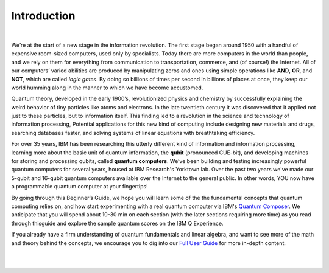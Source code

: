 Introduction
================

|

We’re at the start of a new stage in the information revolution. The
first stage began around 1950 with a handful of expensive room-sized
computers, used only by specialists. Today there are more computers in
the world than people, and we rely on them for everything from 
communication to transportation, commerce, and (of course!) the
Internet. All of our computers’ varied abilities are produced by
manipulating zeros and ones using simple operations like **AND**, 
**OR**, and **NOT**, which are called *logic gates*. By doing so
billions of times per second in billions of places at once, they keep
our world humming along in the manner to which we have become
accustomed.
  
Quantum theory, developed in the early 1900’s, revolutionized physics
and chemistry by successfully explaining the weird behavior of tiny
particles like atoms and electrons. In the late twentieth century it
was discovered that it applied not just to these particles, but to
information itself. This finding led to a revolution in the science and
technology of information processing, Potential applications for this 
new kind of computing include designing new materials and 
drugs, searching databases faster, and solving systems of linear
equations with breathtaking efficiency.

For over 35 years, IBM has been researching this utterly different kind
of information and information processing, learning more about the basic unit of quantum information, the **qubit** (pronounced CUE-bit), and developing machines for storing and processing qubits, called **quantum computers**. We’ve been
building and testing increasingly powerful quantum computers for
several years, housed at IBM Research's Yorktown lab. Over the past two years we've 
made our 5-qubit and 16-qubit quantum computers available over the Internet 
to the general public. In other words, YOU now have a programmable 
quantum computer at your fingertips! 

By going through this Beginner’s Guide, we hope you will learn some of the the fundamental 
concepts that quantum computing relies on, and how start experimenting with a real quantum 
computer via IBM's `Quantum Composer <https://quantumexperience.ng.bluemix.net/qx/editor>`_. 
We anticipate that you will spend about 10-30 min on each section (with the later sections 
requiring more time) as you read through thisguide and explore the sample quantum scores on the IBM Q Experience. 

If you already have a firm understanding of quantum fundamentals and linear algebra, and want to see more of the math and theory behind the concepts, we encourage you to dig into our 
`Full User Guide <https://quantumexperience.ng.bluemix.net/qx/tutorial?sectionId=full-user-guide&page=introduction>`_ for more in-depth content.

|
|


